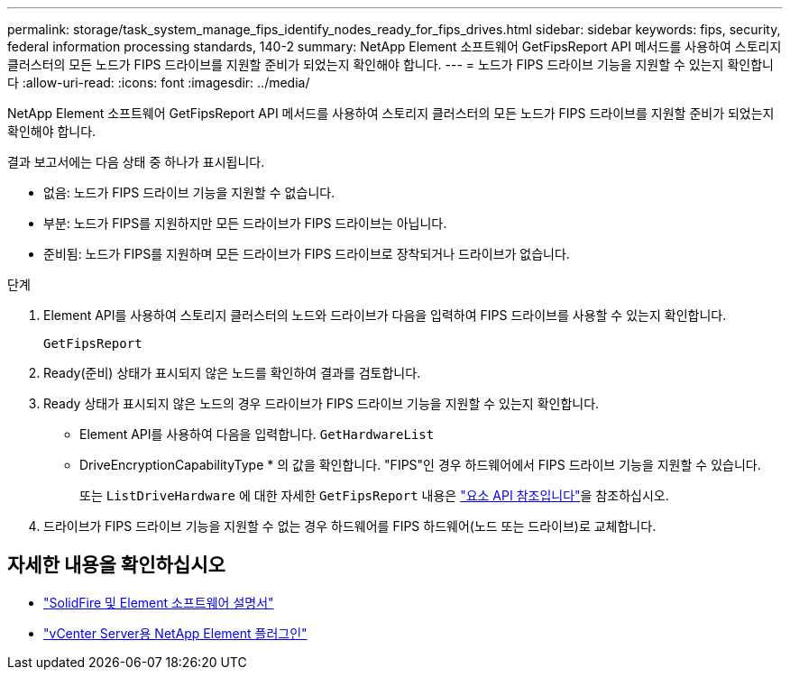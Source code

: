 ---
permalink: storage/task_system_manage_fips_identify_nodes_ready_for_fips_drives.html 
sidebar: sidebar 
keywords: fips, security, federal information processing standards, 140-2 
summary: NetApp Element 소프트웨어 GetFipsReport API 메서드를 사용하여 스토리지 클러스터의 모든 노드가 FIPS 드라이브를 지원할 준비가 되었는지 확인해야 합니다. 
---
= 노드가 FIPS 드라이브 기능을 지원할 수 있는지 확인합니다
:allow-uri-read: 
:icons: font
:imagesdir: ../media/


[role="lead"]
NetApp Element 소프트웨어 GetFipsReport API 메서드를 사용하여 스토리지 클러스터의 모든 노드가 FIPS 드라이브를 지원할 준비가 되었는지 확인해야 합니다.

결과 보고서에는 다음 상태 중 하나가 표시됩니다.

* 없음: 노드가 FIPS 드라이브 기능을 지원할 수 없습니다.
* 부분: 노드가 FIPS를 지원하지만 모든 드라이브가 FIPS 드라이브는 아닙니다.
* 준비됨: 노드가 FIPS를 지원하며 모든 드라이브가 FIPS 드라이브로 장착되거나 드라이브가 없습니다.


.단계
. Element API를 사용하여 스토리지 클러스터의 노드와 드라이브가 다음을 입력하여 FIPS 드라이브를 사용할 수 있는지 확인합니다.
+
`GetFipsReport`

. Ready(준비) 상태가 표시되지 않은 노드를 확인하여 결과를 검토합니다.
. Ready 상태가 표시되지 않은 노드의 경우 드라이브가 FIPS 드라이브 기능을 지원할 수 있는지 확인합니다.
+
** Element API를 사용하여 다음을 입력합니다. `GetHardwareList`
** DriveEncryptionCapabilityType * 의 값을 확인합니다. "FIPS"인 경우 하드웨어에서 FIPS 드라이브 기능을 지원할 수 있습니다.
+
또는 `ListDriveHardware` 에 대한 자세한 `GetFipsReport` 내용은 link:../api/index.html["요소 API 참조입니다"]을 참조하십시오.



. 드라이브가 FIPS 드라이브 기능을 지원할 수 없는 경우 하드웨어를 FIPS 하드웨어(노드 또는 드라이브)로 교체합니다.




== 자세한 내용을 확인하십시오

* https://docs.netapp.com/us-en/element-software/index.html["SolidFire 및 Element 소프트웨어 설명서"]
* https://docs.netapp.com/us-en/vcp/index.html["vCenter Server용 NetApp Element 플러그인"^]

